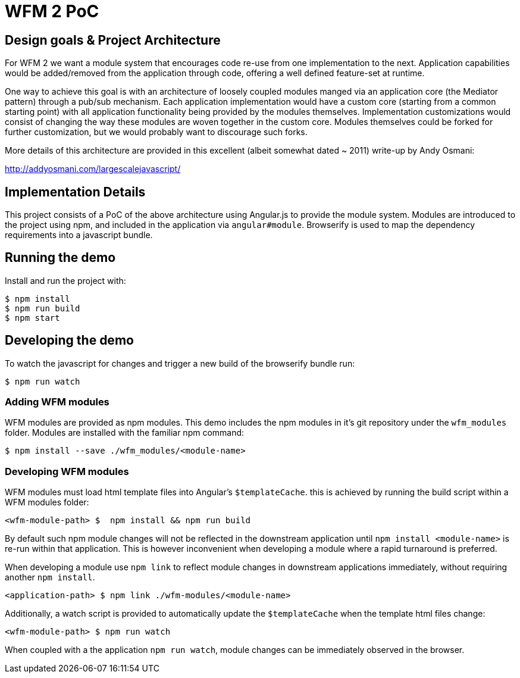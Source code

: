 = WFM 2 PoC

== Design goals & Project Architecture

For WFM 2 we want a module system that encourages code re-use from one implementation to the next.  Application capabilities would be added/removed from the application through code, offering a well defined feature-set at runtime.

One way to achieve this goal is with an architecture of loosely coupled modules manged via an application core (the Mediator pattern) through a pub/sub mechanism.  Each application implementation would have a custom core (starting from a common starting point) with all application functionality being provided by the modules themselves.  Implementation customizations would consist of changing the way these modules are woven together in the custom core.  Modules themselves could be forked for further customization, but we would probably want to discourage such forks.

More details of this architecture are provided in this excellent (albeit somewhat dated ~ 2011) write-up by Andy Osmani:

http://addyosmani.com/largescalejavascript/

== Implementation Details

This project consists of a PoC of the above architecture using Angular.js to provide the module system.  Modules are introduced to the project using npm, and included in the application via `angular#module`.  Browserify is used to map the dependency requirements into a javascript bundle.

== Running the demo

Install and run the project with:

[source, bash]
----
$ npm install
$ npm run build
$ npm start
----

== Developing the demo

To watch the javascript for changes and trigger a new build of the browserify bundle run:

[source, bash]
----
$ npm run watch
----

=== Adding WFM modules

WFM modules are provided as npm modules.  This demo includes the npm modules in it's git repository under the `wfm_modules` folder.  Modules are installed with the familiar npm command:

[source, bash]
----
$ npm install --save ./wfm_modules/<module-name>
----

=== Developing WFM modules

WFM modules must load html template files into Angular's `$templateCache`.  this is achieved by running the build script within a WFM modules folder:

[source, bash]
----
<wfm-module-path> $  npm install && npm run build
----

By default such npm module changes will not be reflected in the downstream application until `npm install <module-name>` is re-run within that application.  This is however inconvenient when developing a module where a rapid turnaround is preferred.

When developing a module use `npm link` to reflect module changes in downstream applications immediately, without requiring another `npm install`.

[source, bash]
----
<application-path> $ npm link ./wfm-modules/<module-name>
----

Additionally, a watch script is provided to automatically update the `$templateCache` when the template html files change:

[source, bash]
----
<wfm-module-path> $ npm run watch
----

When coupled with a the application `npm run watch`, module changes can be immediately observed in the browser.
